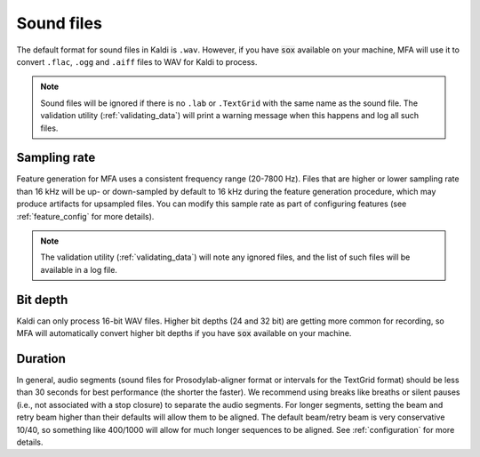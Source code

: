 
.. _sound_files:

***********
Sound files
***********

The default format for sound files in Kaldi is ``.wav``.  However, if you have :code:`sox` available on your machine,
MFA will use it to convert ``.flac``, ``.ogg`` and ``.aiff`` files to WAV for Kaldi to process.

.. note::

   Sound files will be ignored if there is no ``.lab`` or ``.TextGrid`` with the same name as the sound file. The validation
   utility (:ref:`validating_data`) will print a warning message when this happens and log all such files.

Sampling rate
=============

Feature generation for MFA uses a consistent frequency range (20-7800 Hz).  Files that are higher or lower sampling rate
than 16 kHz will be up- or down-sampled by default to 16 kHz during the feature generation procedure, which may produce artifacts for
upsampled files.  You can modify this sample rate as part of configuring features (see :ref:`feature_config` for more details).

.. note::

   The validation utility (:ref:`validating_data`) will note any ignored files, and the list of such files will be available in
   a log file.

Bit depth
=========

Kaldi can only process 16-bit WAV files.  Higher bit depths (24 and 32 bit) are getting more common for recording, so
MFA will automatically convert higher bit depths if you have :code:`sox` available on your machine.

Duration
========

In general, audio segments (sound files for Prosodylab-aligner format or intervals
for the TextGrid format) should be less than 30 seconds for best performance
(the shorter the faster).  We recommend using breaks like breaths
or silent pauses (i.e., not associated with a stop closure) to separate the audio segments.  For longer segments,
setting the beam and retry beam higher than their defaults will allow them to be aligned.  The default beam/retry beam is very
conservative 10/40, so something like 400/1000 will allow for much longer sequences to be aligned.  See :ref:`configuration`
for more details.


